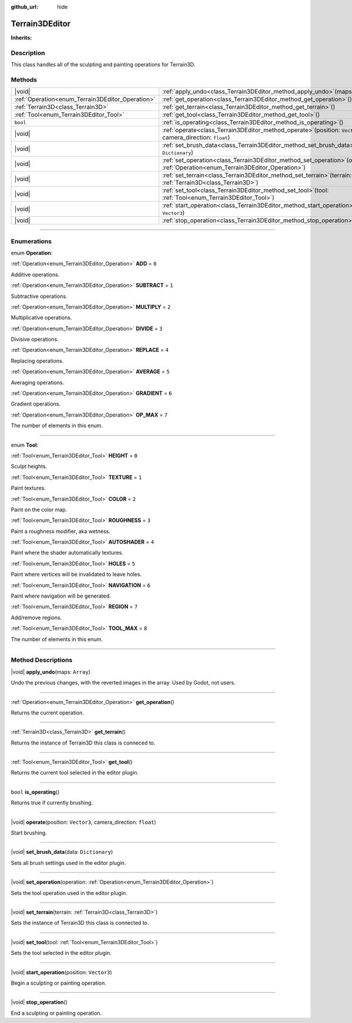:github_url: hide

.. DO NOT EDIT THIS FILE!!!
.. Generated automatically from Godot engine sources.
.. Generator: https://github.com/godotengine/godot/tree/master/doc/tools/make_rst.py.
.. XML source: https://github.com/godotengine/godot/tree/master/Terrain3D_RepoClone/doc/classes/Terrain3DEditor.xml.

.. _class_Terrain3DEditor:

Terrain3DEditor
===============

**Inherits:** 

.. rst-class:: classref-introduction-group

Description
-----------

This class handles all of the sculpting and painting operations for Terrain3D.

.. rst-class:: classref-reftable-group

Methods
-------

.. table::
   :widths: auto

   +--------------------------------------------------+--------------------------------------------------------------------------------------------------------------------------------------+
   | |void|                                           | :ref:`apply_undo<class_Terrain3DEditor_method_apply_undo>`\ (\ maps\: ``Array``\ )                                                   |
   +--------------------------------------------------+--------------------------------------------------------------------------------------------------------------------------------------+
   | :ref:`Operation<enum_Terrain3DEditor_Operation>` | :ref:`get_operation<class_Terrain3DEditor_method_get_operation>`\ (\ )                                                               |
   +--------------------------------------------------+--------------------------------------------------------------------------------------------------------------------------------------+
   | :ref:`Terrain3D<class_Terrain3D>`                | :ref:`get_terrain<class_Terrain3DEditor_method_get_terrain>`\ (\ )                                                                   |
   +--------------------------------------------------+--------------------------------------------------------------------------------------------------------------------------------------+
   | :ref:`Tool<enum_Terrain3DEditor_Tool>`           | :ref:`get_tool<class_Terrain3DEditor_method_get_tool>`\ (\ )                                                                         |
   +--------------------------------------------------+--------------------------------------------------------------------------------------------------------------------------------------+
   | ``bool``                                         | :ref:`is_operating<class_Terrain3DEditor_method_is_operating>`\ (\ )                                                                 |
   +--------------------------------------------------+--------------------------------------------------------------------------------------------------------------------------------------+
   | |void|                                           | :ref:`operate<class_Terrain3DEditor_method_operate>`\ (\ position\: ``Vector3``, camera_direction\: ``float``\ )                     |
   +--------------------------------------------------+--------------------------------------------------------------------------------------------------------------------------------------+
   | |void|                                           | :ref:`set_brush_data<class_Terrain3DEditor_method_set_brush_data>`\ (\ data\: ``Dictionary``\ )                                      |
   +--------------------------------------------------+--------------------------------------------------------------------------------------------------------------------------------------+
   | |void|                                           | :ref:`set_operation<class_Terrain3DEditor_method_set_operation>`\ (\ operation\: :ref:`Operation<enum_Terrain3DEditor_Operation>`\ ) |
   +--------------------------------------------------+--------------------------------------------------------------------------------------------------------------------------------------+
   | |void|                                           | :ref:`set_terrain<class_Terrain3DEditor_method_set_terrain>`\ (\ terrain\: :ref:`Terrain3D<class_Terrain3D>`\ )                      |
   +--------------------------------------------------+--------------------------------------------------------------------------------------------------------------------------------------+
   | |void|                                           | :ref:`set_tool<class_Terrain3DEditor_method_set_tool>`\ (\ tool\: :ref:`Tool<enum_Terrain3DEditor_Tool>`\ )                          |
   +--------------------------------------------------+--------------------------------------------------------------------------------------------------------------------------------------+
   | |void|                                           | :ref:`start_operation<class_Terrain3DEditor_method_start_operation>`\ (\ position\: ``Vector3``\ )                                   |
   +--------------------------------------------------+--------------------------------------------------------------------------------------------------------------------------------------+
   | |void|                                           | :ref:`stop_operation<class_Terrain3DEditor_method_stop_operation>`\ (\ )                                                             |
   +--------------------------------------------------+--------------------------------------------------------------------------------------------------------------------------------------+

.. rst-class:: classref-section-separator

----

.. rst-class:: classref-descriptions-group

Enumerations
------------

.. _enum_Terrain3DEditor_Operation:

.. rst-class:: classref-enumeration

enum **Operation**:

.. _class_Terrain3DEditor_constant_ADD:

.. rst-class:: classref-enumeration-constant

:ref:`Operation<enum_Terrain3DEditor_Operation>` **ADD** = ``0``

Additive operations.

.. _class_Terrain3DEditor_constant_SUBTRACT:

.. rst-class:: classref-enumeration-constant

:ref:`Operation<enum_Terrain3DEditor_Operation>` **SUBTRACT** = ``1``

Subtractive operations.

.. _class_Terrain3DEditor_constant_MULTIPLY:

.. rst-class:: classref-enumeration-constant

:ref:`Operation<enum_Terrain3DEditor_Operation>` **MULTIPLY** = ``2``

Multiplicative operations.

.. _class_Terrain3DEditor_constant_DIVIDE:

.. rst-class:: classref-enumeration-constant

:ref:`Operation<enum_Terrain3DEditor_Operation>` **DIVIDE** = ``3``

Divisive operations.

.. _class_Terrain3DEditor_constant_REPLACE:

.. rst-class:: classref-enumeration-constant

:ref:`Operation<enum_Terrain3DEditor_Operation>` **REPLACE** = ``4``

Replacing operations.

.. _class_Terrain3DEditor_constant_AVERAGE:

.. rst-class:: classref-enumeration-constant

:ref:`Operation<enum_Terrain3DEditor_Operation>` **AVERAGE** = ``5``

Averaging operations.

.. _class_Terrain3DEditor_constant_GRADIENT:

.. rst-class:: classref-enumeration-constant

:ref:`Operation<enum_Terrain3DEditor_Operation>` **GRADIENT** = ``6``

Gradient operations.

.. _class_Terrain3DEditor_constant_OP_MAX:

.. rst-class:: classref-enumeration-constant

:ref:`Operation<enum_Terrain3DEditor_Operation>` **OP_MAX** = ``7``

The number of elements in this enum.

.. rst-class:: classref-item-separator

----

.. _enum_Terrain3DEditor_Tool:

.. rst-class:: classref-enumeration

enum **Tool**:

.. _class_Terrain3DEditor_constant_HEIGHT:

.. rst-class:: classref-enumeration-constant

:ref:`Tool<enum_Terrain3DEditor_Tool>` **HEIGHT** = ``0``

Sculpt heights.

.. _class_Terrain3DEditor_constant_TEXTURE:

.. rst-class:: classref-enumeration-constant

:ref:`Tool<enum_Terrain3DEditor_Tool>` **TEXTURE** = ``1``

Paint textures.

.. _class_Terrain3DEditor_constant_COLOR:

.. rst-class:: classref-enumeration-constant

:ref:`Tool<enum_Terrain3DEditor_Tool>` **COLOR** = ``2``

Paint on the color map.

.. _class_Terrain3DEditor_constant_ROUGHNESS:

.. rst-class:: classref-enumeration-constant

:ref:`Tool<enum_Terrain3DEditor_Tool>` **ROUGHNESS** = ``3``

Paint a roughness modifier, aka wetness.

.. _class_Terrain3DEditor_constant_AUTOSHADER:

.. rst-class:: classref-enumeration-constant

:ref:`Tool<enum_Terrain3DEditor_Tool>` **AUTOSHADER** = ``4``

Paint where the shader automatically textures.

.. _class_Terrain3DEditor_constant_HOLES:

.. rst-class:: classref-enumeration-constant

:ref:`Tool<enum_Terrain3DEditor_Tool>` **HOLES** = ``5``

Paint where vertices will be invalidated to leave holes.

.. _class_Terrain3DEditor_constant_NAVIGATION:

.. rst-class:: classref-enumeration-constant

:ref:`Tool<enum_Terrain3DEditor_Tool>` **NAVIGATION** = ``6``

Paint where navigation will be generated.

.. _class_Terrain3DEditor_constant_REGION:

.. rst-class:: classref-enumeration-constant

:ref:`Tool<enum_Terrain3DEditor_Tool>` **REGION** = ``7``

Add/remove regions.

.. _class_Terrain3DEditor_constant_TOOL_MAX:

.. rst-class:: classref-enumeration-constant

:ref:`Tool<enum_Terrain3DEditor_Tool>` **TOOL_MAX** = ``8``

The number of elements in this enum.

.. rst-class:: classref-section-separator

----

.. rst-class:: classref-descriptions-group

Method Descriptions
-------------------

.. _class_Terrain3DEditor_method_apply_undo:

.. rst-class:: classref-method

|void| **apply_undo**\ (\ maps\: ``Array``\ )

Undo the previous changes, with the reverted images in the array. Used by Godot, not users.

.. rst-class:: classref-item-separator

----

.. _class_Terrain3DEditor_method_get_operation:

.. rst-class:: classref-method

:ref:`Operation<enum_Terrain3DEditor_Operation>` **get_operation**\ (\ )

Returns the current operation.

.. rst-class:: classref-item-separator

----

.. _class_Terrain3DEditor_method_get_terrain:

.. rst-class:: classref-method

:ref:`Terrain3D<class_Terrain3D>` **get_terrain**\ (\ )

Returns the instance of Terrain3D this class is conneced to.

.. rst-class:: classref-item-separator

----

.. _class_Terrain3DEditor_method_get_tool:

.. rst-class:: classref-method

:ref:`Tool<enum_Terrain3DEditor_Tool>` **get_tool**\ (\ )

Returns the current tool selected in the editor plugin.

.. rst-class:: classref-item-separator

----

.. _class_Terrain3DEditor_method_is_operating:

.. rst-class:: classref-method

``bool`` **is_operating**\ (\ )

Returns true if currently brushing.

.. rst-class:: classref-item-separator

----

.. _class_Terrain3DEditor_method_operate:

.. rst-class:: classref-method

|void| **operate**\ (\ position\: ``Vector3``, camera_direction\: ``float``\ )

Start brushing.

.. rst-class:: classref-item-separator

----

.. _class_Terrain3DEditor_method_set_brush_data:

.. rst-class:: classref-method

|void| **set_brush_data**\ (\ data\: ``Dictionary``\ )

Sets all brush settings used in the editor plugin.

.. rst-class:: classref-item-separator

----

.. _class_Terrain3DEditor_method_set_operation:

.. rst-class:: classref-method

|void| **set_operation**\ (\ operation\: :ref:`Operation<enum_Terrain3DEditor_Operation>`\ )

Sets the tool operation used in the editor plugin.

.. rst-class:: classref-item-separator

----

.. _class_Terrain3DEditor_method_set_terrain:

.. rst-class:: classref-method

|void| **set_terrain**\ (\ terrain\: :ref:`Terrain3D<class_Terrain3D>`\ )

Sets the instance of Terrain3D this class is connected to.

.. rst-class:: classref-item-separator

----

.. _class_Terrain3DEditor_method_set_tool:

.. rst-class:: classref-method

|void| **set_tool**\ (\ tool\: :ref:`Tool<enum_Terrain3DEditor_Tool>`\ )

Sets the tool selected in the editor plugin.

.. rst-class:: classref-item-separator

----

.. _class_Terrain3DEditor_method_start_operation:

.. rst-class:: classref-method

|void| **start_operation**\ (\ position\: ``Vector3``\ )

Begin a sculpting or painting operation.

.. rst-class:: classref-item-separator

----

.. _class_Terrain3DEditor_method_stop_operation:

.. rst-class:: classref-method

|void| **stop_operation**\ (\ )

End a sculpting or painting operation.

.. |virtual| replace:: :abbr:`virtual (This method should typically be overridden by the user to have any effect.)`
.. |const| replace:: :abbr:`const (This method has no side effects. It doesn't modify any of the instance's member variables.)`
.. |vararg| replace:: :abbr:`vararg (This method accepts any number of arguments after the ones described here.)`
.. |constructor| replace:: :abbr:`constructor (This method is used to construct a type.)`
.. |static| replace:: :abbr:`static (This method doesn't need an instance to be called, so it can be called directly using the class name.)`
.. |operator| replace:: :abbr:`operator (This method describes a valid operator to use with this type as left-hand operand.)`
.. |bitfield| replace:: :abbr:`BitField (This value is an integer composed as a bitmask of the following flags.)`
.. |void| replace:: :abbr:`void (No return value.)`
